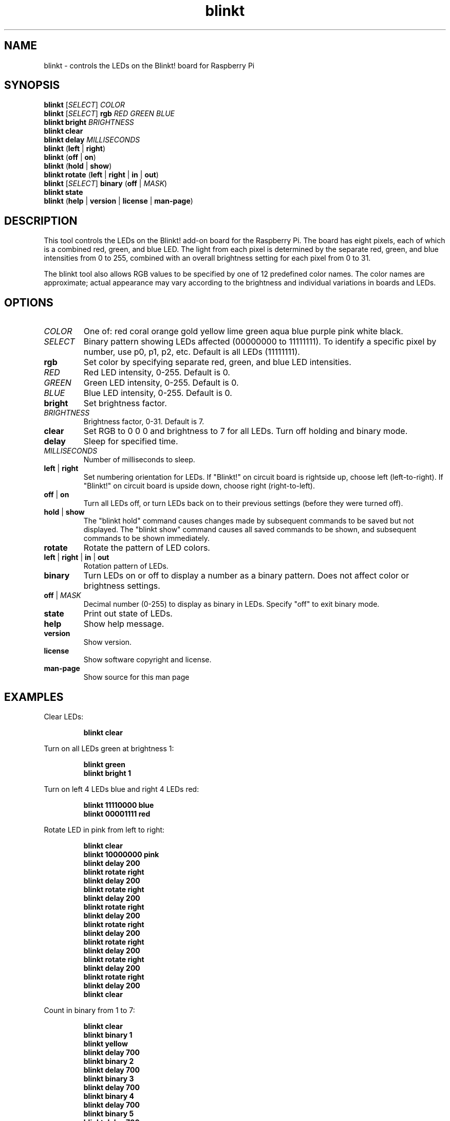 .TH blinkt 1

.SH NAME
blinkt \- controls the LEDs on the Blinkt! board for Raspberry Pi

.SH SYNOPSIS
.nf
\fBblinkt\fR [\fISELECT\fR] \fICOLOR\fR
\fBblinkt\fR [\fISELECT\fR] \fBrgb\fR \fIRED\fR \fIGREEN\fR \fIBLUE\fR
\fBblinkt\fR \fBbright\fR \fIBRIGHTNESS\fR
\fBblinkt\fR \fBclear\fR
\fBblinkt\fR \fBdelay\fR \fIMILLISECONDS\fR
\fBblinkt\fR (\fBleft\fR | \fBright\fR)
\fBblinkt\fR (\fBoff\fR | \fBon\fR)
\fBblinkt\fR (\fBhold\fR | \fBshow\fR)
\fBblinkt\fR \fBrotate\fR (\fBleft\fR | \fBright\fR | \fBin\fR | \fBout\fR)
\fBblinkt\fR [\fISELECT\fR] \fBbinary\fR (\fBoff\fR | \fIMASK\fR)
\fBblinkt\fR \fBstate\fR
\fBblinkt\fR (\fBhelp\fR | \fBversion\fR | \fBlicense\fR | \fBman\-page\fR)
.fi

.SH DESCRIPTION
This tool controls the LEDs on the Blinkt! add\-on board for the Raspberry Pi. The board has eight
pixels, each of which is a combined red, green, and blue LED. The light from each pixel is
determined by the separate red, green, and blue intensities from 0 to 255, combined with an overall
brightness setting for each pixel from 0 to 31.

The blinkt tool also allows RGB values to be specified by one of 12 predefined color names. The
color names are approximate; actual appearance may vary according to the brightness and
individual variations in boards and LEDs.

.SH OPTIONS

.TP
.BR \fICOLOR\fR
One of: red coral orange gold yellow lime green aqua blue purple pink white black.

.TP
.BR \fISELECT\fR
Binary pattern showing LEDs affected (00000000 to 11111111). To identify a specific
pixel by number, use p0, p1, p2, etc. Default is all LEDs (11111111).

.TP
.BR rgb
Set color by specifying separate red, green, and blue LED intensities.

.TP
.BR \fIRED\fR
Red LED intensity, 0-255. Default is 0.

.TP
.BR \fIGREEN\fR
Green LED intensity, 0-255. Default is 0.

.TP
.BR \fIBLUE\fR
Blue LED intensity, 0-255. Default is 0.

.TP
.BR bright
Set brightness factor.

.TP
.BR \fIBRIGHTNESS\fR
Brightness factor, 0-31. Default is 7.

.TP
.BR clear
Set RGB to 0 0 0 and brightness to 7 for all LEDs. Turn off holding and binary mode.

.TP
.BR delay
Sleep for specified time.

.TP
.BR \fIMILLISECONDS\fR
Number of milliseconds to sleep.

.TP
.BR left " | " right
Set numbering orientation for LEDs. If "Blinkt!" on circuit board is rightside up, choose left
(left\-to\-right). If "Blinkt!" on circuit board is upside down, choose right (right\-to\-left).

.TP
.BR off " | " on
Turn all LEDs off, or turn LEDs back on to their previous settings (before they were turned off).

.TP
.BR hold " | " show
The "blinkt hold" command causes changes made by subsequent commands to be saved but not displayed.
The "blinkt show" command causes all saved commands to be shown, and subsequent commands to be
shown immediately.

.TP
.BR rotate
Rotate the pattern of LED colors.

.TP
.BR left " | " right " | " in " | " out
Rotation pattern of LEDs.

.TP
.BR binary
Turn LEDs on or off to display a number as a binary pattern.
Does not affect color or brightness settings.

.TP
.BR off " | " \fIMASK\fR
Decimal number (0-255) to display as binary in LEDs. Specify "off" to exit binary mode.

.TP
.BR state
Print out state of LEDs.

.TP
.BR help
Show help message.

.TP
.BR version
Show version.

.TP
.BR license
Show software copyright and license.

.TP
.BR man-page
Show source for this man page

.SH EXAMPLES
Clear LEDs:
.PP
.nf
.RS
\fBblinkt clear\fR
.RE
.fi
.PP

Turn on all LEDs green at brightness 1:
.PP
.nf
.RS
\fBblinkt green\fR
\fBblinkt bright 1\fR
.RE
.fi
.PP

Turn on left 4 LEDs blue and right 4 LEDs red:
.PP
.nf
.RS
\fBblinkt 11110000 blue\fR
\fBblinkt 00001111 red\fR
.RE
.fi
.PP

Rotate LED in pink from left to right:
.PP
.nf
.RS
\fBblinkt clear\fR
\fBblinkt 10000000 pink\fR
\fBblinkt delay 200\fR
\fBblinkt rotate right\fR
\fBblinkt delay 200\fR
\fBblinkt rotate right\fR
\fBblinkt delay 200\fR
\fBblinkt rotate right\fR
\fBblinkt delay 200\fR
\fBblinkt rotate right\fR
\fBblinkt delay 200\fR
\fBblinkt rotate right\fR
\fBblinkt delay 200\fR
\fBblinkt rotate right\fR
\fBblinkt delay 200\fR
\fBblinkt rotate right\fR
\fBblinkt delay 200\fR
\fBblinkt clear\fR
.RE
.fi
.PP

Count in binary from 1 to 7:
.PP
.nf
.RS
\fBblinkt clear\fR
\fBblinkt binary 1\fR
\fBblinkt yellow\fR
\fBblinkt delay 700\fR
\fBblinkt binary 2\fR
\fBblinkt delay 700\fR
\fBblinkt binary 3\fR
\fBblinkt delay 700\fR
\fBblinkt binary 4\fR
\fBblinkt delay 700\fR
\fBblinkt binary 5\fR
\fBblinkt delay 700\fR
\fBblinkt binary 6\fR
\fBblinkt delay 700\fR
\fBblinkt binary 7\fR
\fBblinkt delay 700\fR
\fBblinkt clear\fR
.RE
.fi
.PP

.SH NOTES
The Blinkt! board is manufactured by Pimoroni in the UK
<\fIhttps://shop.pimoroni.com/products/blinkt\fR>.
Available in the US from Adafruit <\fIhttps://www.adafruit.com/product/3195\fR>.

After each invocation of the tool, the LED state is saved in the file \fI/usr/local/share/blinkt\fR

To use number bases other than the default, preceed numbers by b for binary, d for
decimal, x for hexadecimal. To use a number corresponding to a specific pixel, use
p0, p1, p2, etc.

.SH AUTHOR
Michael Budiansky \fIhttps://www.7402.org/email\fR
